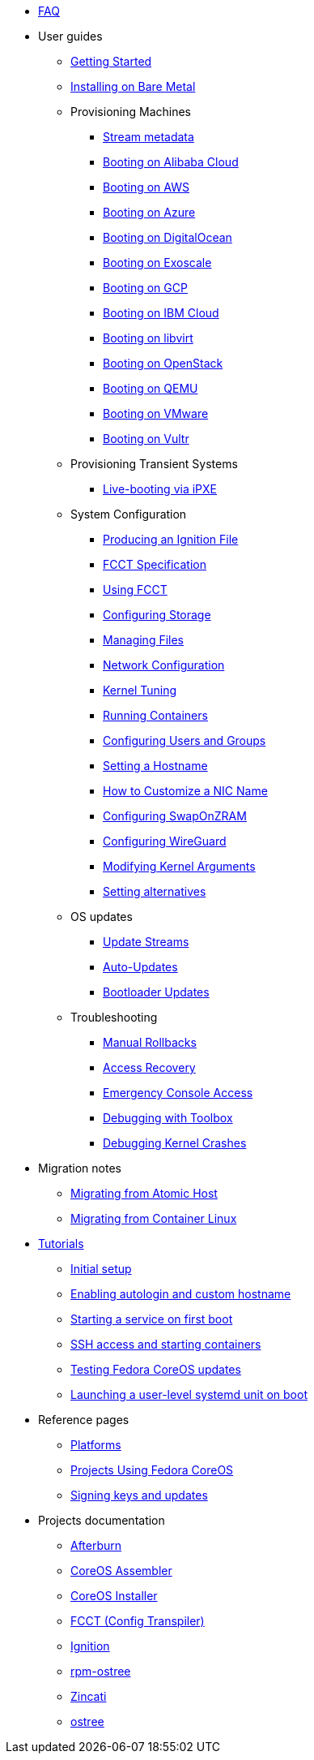 * xref:faq.adoc[FAQ]
* User guides
** xref:getting-started.adoc[Getting Started]
** xref:bare-metal.adoc[Installing on Bare Metal]
** Provisioning Machines
*** xref:stream-metadata.adoc[Stream metadata]
*** xref:provisioning-aliyun.adoc[Booting on Alibaba Cloud]
*** xref:provisioning-aws.adoc[Booting on AWS]
*** xref:provisioning-azure.adoc[Booting on Azure]
*** xref:provisioning-digitalocean.adoc[Booting on DigitalOcean]
*** xref:provisioning-exoscale.adoc[Booting on Exoscale]
*** xref:provisioning-gcp.adoc[Booting on GCP]
*** xref:provisioning-ibmcloud.adoc[Booting on IBM Cloud]
*** xref:provisioning-libvirt.adoc[Booting on libvirt]
*** xref:provisioning-openstack.adoc[Booting on OpenStack]
*** xref:provisioning-qemu.adoc[Booting on QEMU]
*** xref:provisioning-vmware.adoc[Booting on VMware]
*** xref:provisioning-vultr.adoc[Booting on Vultr]
** Provisioning Transient Systems
*** xref:live-booting-ipxe.adoc[Live-booting via iPXE]
** System Configuration
*** xref:producing-ign.adoc[Producing an Ignition File]
*** xref:fcct-config.adoc[FCCT Specification]
*** xref:using-fcct.adoc[Using FCCT]
*** xref:storage.adoc[Configuring Storage]
*** xref:managing-files.adoc[Managing Files]
*** xref:sysconfig-network-configuration.adoc[Network Configuration]
*** xref:sysctl.adoc[Kernel Tuning]
*** xref:running-containers.adoc[Running Containers]
*** xref:authentication.adoc[Configuring Users and Groups]
*** xref:hostname.adoc[Setting a Hostname]
*** xref:customize-nic.adoc[How to Customize a NIC Name]
*** xref:sysconfig-configure-swaponzram.adoc[Configuring SwapOnZRAM]
*** xref:sysconfig-configure-wireguard.adoc[Configuring WireGuard]
*** xref:kernel-args.adoc[Modifying Kernel Arguments]
*** xref:alternatives.adoc[Setting alternatives]
** OS updates
*** xref:update-streams.adoc[Update Streams]
*** xref:auto-updates.adoc[Auto-Updates]
*** xref:bootloader-updates.adoc[Bootloader Updates]
** Troubleshooting
*** xref:manual-rollbacks.adoc[Manual Rollbacks]
*** xref:access-recovery.adoc[Access Recovery]
*** xref:emergency-shell.adoc[Emergency Console Access]
*** xref:debugging-with-toolbox.adoc[Debugging with Toolbox]
*** xref:debugging-kernel-crashes.adoc[Debugging Kernel Crashes]
* Migration notes
** xref:migrate-ah.adoc[Migrating from Atomic Host]
** xref:migrate-cl.adoc[Migrating from Container Linux]
* xref:tutorials.adoc[Tutorials]
** xref:tutorial-setup.adoc[Initial setup]
** xref:tutorial-autologin.adoc[Enabling autologin and custom hostname]
** xref:tutorial-services.adoc[Starting a service on first boot]
** xref:tutorial-containers.adoc[SSH access and starting containers]
** xref:tutorial-updates.adoc[Testing Fedora CoreOS updates]
** xref:tutorial-user-systemd-unit-on-boot.adoc[Launching a user-level systemd unit on boot]
* Reference pages
** xref:platforms.adoc[Platforms]
** xref:fcos-projects.adoc[Projects Using Fedora CoreOS]
** xref:update-barrier-signing-keys.adoc[Signing keys and updates]
* Projects documentation
** https://coreos.github.io/afterburn/[Afterburn]
** https://coreos.github.io/coreos-assembler/[CoreOS Assembler]
** https://coreos.github.io/coreos-installer/[CoreOS Installer]
** https://coreos.github.io/fcct/[FCCT (Config Transpiler)]
** https://coreos.github.io/ignition/[Ignition]
** https://coreos.github.io/rpm-ostree/[rpm-ostree]
** https://coreos.github.io/zincati/[Zincati]
** https://ostreedev.github.io/ostree/[ostree]
